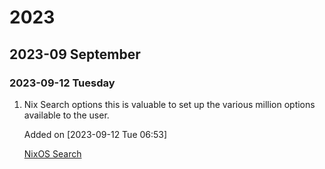 * 2023
** 2023-09 September
*** 2023-09-12 Tuesday
**** Nix Search options this is valuable to set up the various million options available to the user.
Added on [2023-09-12 Tue 06:53]

 [[https://search.nixos.org/options][NixOS Search]]
